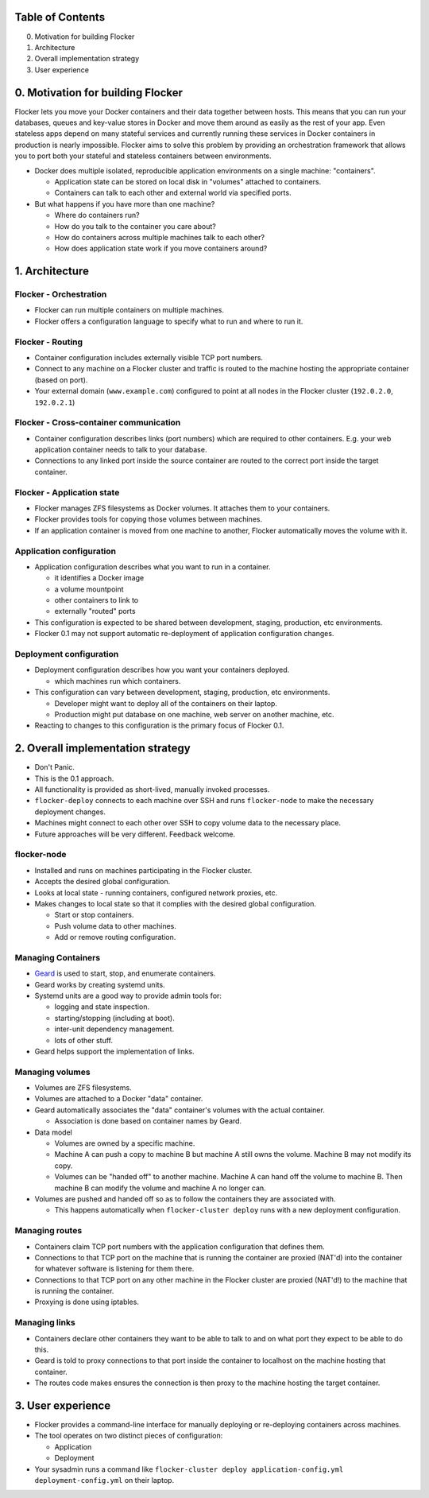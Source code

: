 Table of Contents
=================

0. Motivation for building Flocker
1. Architecture
2. Overall implementation strategy
3. User experience


0. Motivation for building Flocker
==================================
Flocker lets you move your Docker containers and their data together between hosts.  
This means that you can run your databases, queues and key-value stores in Docker and move them around as easily as the rest of your app.
Even stateless apps depend on many stateful services and currently running these services in Docker containers in production is nearly impossible. 
Flocker aims to solve this problem by providing an orchestration framework that allows you to port both your stateful and stateless containers between environments.


* Docker does multiple isolated, reproducible application environments on a single machine: "containers".

  * Application state can be stored on local disk in "volumes" attached to containers.
  * Containers can talk to each other and external world via specified ports.
  
* But what happens if you have more than one machine?

  * Where do containers run?
  * How do you talk to the container you care about?
  * How do containers across multiple machines talk to each other?
  * How does application state work if you move containers around?

1. Architecture
===============

Flocker - Orchestration
-----------------------

* Flocker can run multiple containers on multiple machines.
* Flocker offers a configuration language to specify what to run and where to run it.


Flocker - Routing
-----------------

* Container configuration includes externally visible TCP port numbers.
* Connect to any machine on a Flocker cluster and traffic is routed to the machine hosting the appropriate container (based on port).
* Your external domain (``www.example.com``) configured to point at all nodes in the Flocker cluster (``192.0.2.0``, ``192.0.2.1``)


Flocker - Cross-container communication
---------------------------------------

* Container configuration describes links (port numbers) which are required to other containers. 
  E.g. your web application container needs to talk to your database.
* Connections to any linked port inside the source container are routed to the correct port inside the target container.


Flocker - Application state
---------------------------

* Flocker manages ZFS filesystems as Docker volumes.  It attaches them to your containers.
* Flocker provides tools for copying those volumes between machines.
* If an application container is moved from one machine to another, Flocker automatically moves the volume with it.



Application configuration
-------------------------

* Application configuration describes what you want to run in a container.

  * it identifies a Docker image
  * a volume mountpoint
  * other containers to link to
  * externally "routed" ports
   
* This configuration is expected to be shared between development, staging, production, etc environments.
* Flocker 0.1 may not support automatic re-deployment of application configuration changes.


Deployment configuration
------------------------

* Deployment configuration describes how you want your containers deployed.

  * which machines run which containers.
  
* This configuration can vary between development, staging, production, etc environments.

  * Developer might want to deploy all of the containers on their laptop.
  * Production might put database on one machine, web server on another machine, etc.
  
* Reacting to changes to this configuration is the primary focus of Flocker 0.1.


2. Overall implementation strategy
==================================

* Don't Panic.
* This is the 0.1 approach.
* All functionality is provided as short-lived, manually invoked processes.
* ``flocker-deploy`` connects to each machine over SSH and runs ``flocker-node`` to make the necessary deployment changes.
* Machines might connect to each other over SSH to copy volume data to the necessary place.
* Future approaches will be very different.  
  Feedback welcome.

flocker-node
------------

* Installed and runs on machines participating in the Flocker cluster.
* Accepts the desired global configuration.
* Looks at local state - running containers, configured network proxies, etc.
* Makes changes to local state so that it complies with the desired global configuration.

  * Start or stop containers.
  * Push volume data to other machines.
  * Add or remove routing configuration.


Managing Containers
-------------------

* `Geard`_ is used to start, stop, and enumerate containers.
* Geard works by creating systemd units.
* Systemd units are a good way to provide admin tools for:

  * logging and state inspection.
  * starting/stopping (including at boot).
  * inter-unit dependency management.
  * lots of other stuff.
  
* Geard helps support the implementation of links.


Managing volumes
----------------

* Volumes are ZFS filesystems.
* Volumes are attached to a Docker "data" container.
* Geard automatically associates the "data" container's volumes with the actual container.

  * Association is done based on container names by Geard.
  
* Data model

  * Volumes are owned by a specific machine.
  * Machine A can push a copy to machine B but machine A still owns the volume.  
    Machine B may not modify its copy.
	
  * Volumes can be "handed off" to another machine.  
    Machine A can hand off the volume to machine B.  
    Then machine B can modify the volume and machine A no longer can.
	
* Volumes are pushed and handed off so as to follow the containers they are associated with.

  * This happens automatically when ``flocker-cluster deploy`` runs with a new deployment configuration.


Managing routes
---------------

* Containers claim TCP port numbers with the application configuration that defines them.
* Connections to that TCP port on the machine that is running the container are proxied (NAT'd) into the container for whatever software is listening for them there.
* Connections to that TCP port on any other machine in the Flocker cluster are proxied (NAT'd!) to the machine that is running the container.
* Proxying is done using iptables.


Managing links
--------------

* Containers declare other containers they want to be able to talk to and on what port they expect to be able to do this.
* Geard is told to proxy connections to that port inside the container to localhost on the machine hosting that container.
* The routes code makes ensures the connection is then proxy to the machine hosting the target container.

3. User experience
==================

* Flocker provides a command-line interface for manually deploying or re-deploying containers across machines.
* The tool operates on two distinct pieces of configuration:

  * Application
  * Deployment
  
* Your sysadmin runs a command like ``flocker-cluster deploy application-config.yml deployment-config.yml`` on their laptop.

.. _Geard: https://github.com/openshift/geard

